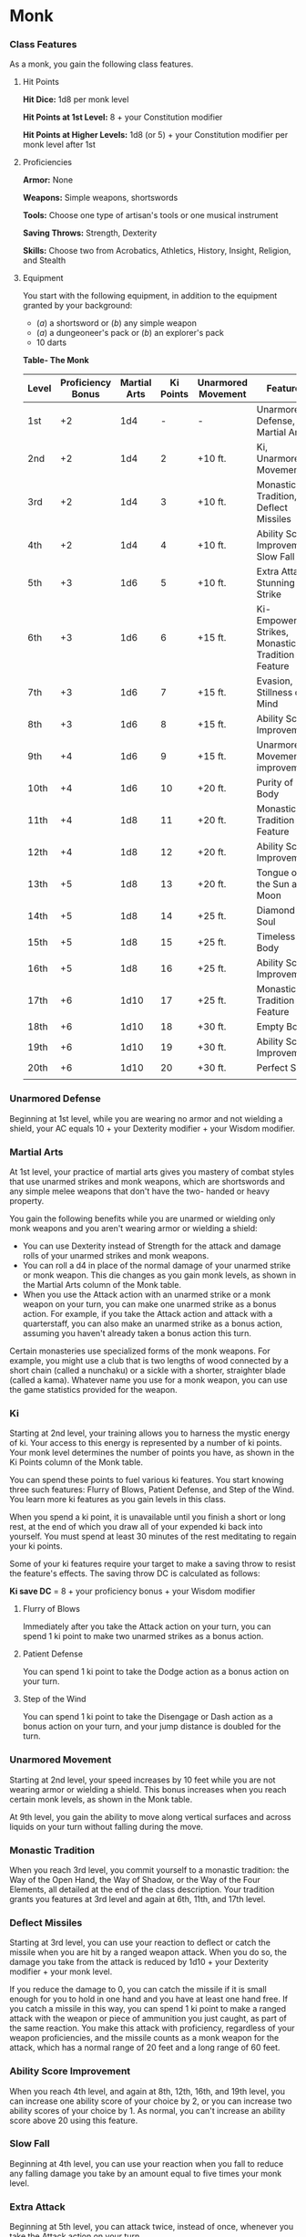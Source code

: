 * Monk
:PROPERTIES:
:CUSTOM_ID: monk
:END:
*** Class Features
:PROPERTIES:
:CUSTOM_ID: class-features
:END:
As a monk, you gain the following class features.

**** Hit Points
:PROPERTIES:
:CUSTOM_ID: hit-points
:END:
*Hit Dice:* 1d8 per monk level

*Hit Points at 1st Level:* 8 + your Constitution modifier

*Hit Points at Higher Levels:* 1d8 (or 5) + your Constitution modifier
per monk level after 1st

**** Proficiencies
:PROPERTIES:
:CUSTOM_ID: proficiencies
:END:
*Armor:* None

*Weapons:* Simple weapons, shortswords

*Tools:* Choose one type of artisan's tools or one musical instrument

*Saving Throws:* Strength, Dexterity

*Skills:* Choose two from Acrobatics, Athletics, History, Insight,
Religion, and Stealth

**** Equipment
:PROPERTIES:
:CUSTOM_ID: equipment
:END:
You start with the following equipment, in addition to the equipment
granted by your background:

- (/a/) a shortsword or (/b/) any simple weapon
- (/a/) a dungeoneer's pack or (/b/) an explorer's pack
- 10 darts

*Table- The Monk*

| Level | Proficiency Bonus | Martial Arts | Ki Points | Unarmored Movement | Features                                         |
|-------+-------------------+--------------+-----------+--------------------+--------------------------------------------------|
| 1st   | +2                | 1d4          | -         | -                  | Unarmored Defense, Martial Arts                  |
| 2nd   | +2                | 1d4          | 2         | +10 ft.            | Ki, Unarmored Movement                           |
| 3rd   | +2                | 1d4          | 3         | +10 ft.            | Monastic Tradition, Deflect Missiles             |
| 4th   | +2                | 1d4          | 4         | +10 ft.            | Ability Score Improvement, Slow Fall             |
| 5th   | +3                | 1d6          | 5         | +10 ft.            | Extra Attack, Stunning Strike                    |
| 6th   | +3                | 1d6          | 6         | +15 ft.            | Ki-Empowered Strikes, Monastic Tradition Feature |
| 7th   | +3                | 1d6          | 7         | +15 ft.            | Evasion, Stillness of Mind                       |
| 8th   | +3                | 1d6          | 8         | +15 ft.            | Ability Score Improvement                        |
| 9th   | +4                | 1d6          | 9         | +15 ft.            | Unarmored Movement improvement                   |
| 10th  | +4                | 1d6          | 10        | +20 ft.            | Purity of Body                                   |
| 11th  | +4                | 1d8          | 11        | +20 ft.            | Monastic Tradition Feature                       |
| 12th  | +4                | 1d8          | 12        | +20 ft.            | Ability Score Improvement                        |
| 13th  | +5                | 1d8          | 13        | +20 ft.            | Tongue of the Sun and Moon                       |
| 14th  | +5                | 1d8          | 14        | +25 ft.            | Diamond Soul                                     |
| 15th  | +5                | 1d8          | 15        | +25 ft.            | Timeless Body                                    |
| 16th  | +5                | 1d8          | 16        | +25 ft.            | Ability Score Improvement                        |
| 17th  | +6                | 1d10         | 17        | +25 ft.            | Monastic Tradition Feature                       |
| 18th  | +6                | 1d10         | 18        | +30 ft.            | Empty Body                                       |
| 19th  | +6                | 1d10         | 19        | +30 ft.            | Ability Score Improvement                        |
| 20th  | +6                | 1d10         | 20        | +30 ft.            | Perfect Self                                     |
|       |                   |              |           |                    |                                                  |

*** Unarmored Defense
:PROPERTIES:
:CUSTOM_ID: unarmored-defense
:END:
Beginning at 1st level, while you are wearing no armor and not wielding
a shield, your AC equals 10 + your Dexterity modifier + your Wisdom
modifier.

*** Martial Arts
:PROPERTIES:
:CUSTOM_ID: martial-arts
:END:
At 1st level, your practice of martial arts gives you mastery of combat
styles that use unarmed strikes and monk weapons, which are shortswords
and any simple melee weapons that don't have the two- handed or heavy
property.

You gain the following benefits while you are unarmed or wielding only
monk weapons and you aren't wearing armor or wielding a shield:

- You can use Dexterity instead of Strength for the attack and damage
  rolls of your unarmed strikes and monk weapons.
- You can roll a d4 in place of the normal damage of your unarmed strike
  or monk weapon. This die changes as you gain monk levels, as shown in
  the Martial Arts column of the Monk table.
- When you use the Attack action with an unarmed strike or a monk weapon
  on your turn, you can make one unarmed strike as a bonus action. For
  example, if you take the Attack action and attack with a quarterstaff,
  you can also make an unarmed strike as a bonus action, assuming you
  haven't already taken a bonus action this turn.

Certain monasteries use specialized forms of the monk weapons. For
example, you might use a club that is two lengths of wood connected by a
short chain (called a nunchaku) or a sickle with a shorter, straighter
blade (called a kama). Whatever name you use for a monk weapon, you can
use the game statistics provided for the weapon.

*** Ki
:PROPERTIES:
:CUSTOM_ID: ki
:END:
Starting at 2nd level, your training allows you to harness the mystic
energy of ki. Your access to this energy is represented by a number of
ki points. Your monk level determines the number of points you have, as
shown in the Ki Points column of the Monk table.

You can spend these points to fuel various ki features. You start
knowing three such features: Flurry of Blows, Patient Defense, and Step
of the Wind. You learn more ki features as you gain levels in this
class.

When you spend a ki point, it is unavailable until you finish a short or
long rest, at the end of which you draw all of your expended ki back
into yourself. You must spend at least 30 minutes of the rest meditating
to regain your ki points.

Some of your ki features require your target to make a saving throw to
resist the feature's effects. The saving throw DC is calculated as
follows:

*Ki save DC* = 8 + your proficiency bonus + your Wisdom modifier

**** Flurry of Blows
:PROPERTIES:
:CUSTOM_ID: flurry-of-blows
:END:
Immediately after you take the Attack action on your turn, you can spend
1 ki point to make two unarmed strikes as a bonus action.

**** Patient Defense
:PROPERTIES:
:CUSTOM_ID: patient-defense
:END:
You can spend 1 ki point to take the Dodge action as a bonus action on
your turn.

**** Step of the Wind
:PROPERTIES:
:CUSTOM_ID: step-of-the-wind
:END:
You can spend 1 ki point to take the Disengage or Dash action as a bonus
action on your turn, and your jump distance is doubled for the turn.

*** Unarmored Movement
:PROPERTIES:
:CUSTOM_ID: unarmored-movement
:END:
Starting at 2nd level, your speed increases by 10 feet while you are not
wearing armor or wielding a shield. This bonus increases when you reach
certain monk levels, as shown in the Monk table.

At 9th level, you gain the ability to move along vertical surfaces and
across liquids on your turn without falling during the move.

*** Monastic Tradition
:PROPERTIES:
:CUSTOM_ID: monastic-tradition
:END:
When you reach 3rd level, you commit yourself to a monastic tradition:
the Way of the Open Hand, the Way of Shadow, or the Way of the Four
Elements, all detailed at the end of the class description. Your
tradition grants you features at 3rd level and again at 6th, 11th, and
17th level.

*** Deflect Missiles
:PROPERTIES:
:CUSTOM_ID: deflect-missiles
:END:
Starting at 3rd level, you can use your reaction to deflect or catch the
missile when you are hit by a ranged weapon attack. When you do so, the
damage you take from the attack is reduced by 1d10 + your Dexterity
modifier + your monk level.

If you reduce the damage to 0, you can catch the missile if it is small
enough for you to hold in one hand and you have at least one hand free.
If you catch a missile in this way, you can spend 1 ki point to make a
ranged attack with the weapon or piece of ammunition you just caught, as
part of the same reaction. You make this attack with proficiency,
regardless of your weapon proficiencies, and the missile counts as a
monk weapon for the attack, which has a normal range of 20 feet and a
long range of 60 feet.

*** Ability Score Improvement
:PROPERTIES:
:CUSTOM_ID: ability-score-improvement
:END:
When you reach 4th level, and again at 8th, 12th, 16th, and 19th level,
you can increase one ability score of your choice by 2, or you can
increase two ability scores of your choice by 1. As normal, you can't
increase an ability score above 20 using this feature.

*** Slow Fall
:PROPERTIES:
:CUSTOM_ID: slow-fall
:END:
Beginning at 4th level, you can use your reaction when you fall to
reduce any falling damage you take by an amount equal to five times your
monk level.

*** Extra Attack
:PROPERTIES:
:CUSTOM_ID: extra-attack
:END:
Beginning at 5th level, you can attack twice, instead of once, whenever
you take the Attack action on your turn.

*** Stunning Strike
:PROPERTIES:
:CUSTOM_ID: stunning-strike
:END:
Starting at 5th level, you can interfere with the flow of ki in an
opponent's body. When you hit another creature with a melee weapon
attack, you can spend 1 ki point to attempt a stunning strike. The
target must succeed on a Constitution saving throw or be stunned until
the end of your next turn.

*** Ki-Empowered Strikes
:PROPERTIES:
:CUSTOM_ID: ki-empowered-strikes
:END:
Starting at 6th level, your unarmed strikes count as magical for the
purpose of overcoming resistance and immunity to nonmagical attacks and
damage.

*** Evasion
:PROPERTIES:
:CUSTOM_ID: evasion
:END:
At 7th level, your instinctive agility lets you dodge out of the way of
certain area effects, such as a blue dragon's lightning breath or a
/fireball/ spell. When you are subjected to an effect that allows you to
make a Dexterity saving throw to take only half damage, you instead take
no damage if you succeed on the saving throw, and only half damage if
you fail.

*** Stillness of Mind
:PROPERTIES:
:CUSTOM_ID: stillness-of-mind
:END:
Starting at 7th level, you can use your action to end one effect on
yourself that is causing you to be charmed or frightened.

*** Purity of Body
:PROPERTIES:
:CUSTOM_ID: purity-of-body
:END:
At 10th level, your mastery of the ki flowing through you makes you
immune to disease and poison.

*** Tongue of the Sun and Moon
:PROPERTIES:
:CUSTOM_ID: tongue-of-the-sun-and-moon
:END:
Starting at 13th level, you learn to touch the ki of other minds so that
you understand all spoken languages. Moreover, any creature that can
understand a language can understand what you say.

*** Diamond Soul
:PROPERTIES:
:CUSTOM_ID: diamond-soul
:END:
Beginning at 14th level, your mastery of ki grants you proficiency in
all saving throws.

Additionally, whenever you make a saving throw and fail, you can spend 1
ki point to reroll it and take the second result.

*** Timeless Body
:PROPERTIES:
:CUSTOM_ID: timeless-body
:END:
At 15th level, your ki sustains you so that you suffer none of the
frailty of old age, and you can't be aged magically. You can still die
of old age, however. In addition, you no longer need food or water.

*** Empty Body
:PROPERTIES:
:CUSTOM_ID: empty-body
:END:
Beginning at 18th level, you can use your action to spend 4 ki points to
become invisible for 1 minute. During that time, you also have
resistance to all damage but force damage.

Additionally, you can spend 8 ki points to cast the /astral projection/
spell, without needing material components. When you do so, you can't
take any other creatures with you.

*** Perfect Self
:PROPERTIES:
:CUSTOM_ID: perfect-self
:END:
At 20th level, when you roll for initiative and have no ki points
remaining, you regain 4 ki points.

** Monastic Traditions
:PROPERTIES:
:CUSTOM_ID: monastic-traditions
:END:
Three traditions of monastic pursuit are common in the monasteries
scattered across the multiverse. Most monasteries practice one tradition
exclusively, but a few honor the three traditions and instruct each monk
according to his or her aptitude and interest. All three traditions rely
on the same basic techniques, diverging as the student grows more adept.
Thus, a monk need choose a tradition only upon reaching 3rd level.

*** Way of the Open Hand
:PROPERTIES:
:CUSTOM_ID: way-of-the-open-hand
:END:
Monks of the Way of the Open Hand are the ultimate masters of martial
arts combat, whether armed or unarmed. They learn techniques to push and
trip their opponents, manipulate ki to heal damage to their bodies, and
practice advanced meditation that can protect them from harm.

**** Open Hand Technique
:PROPERTIES:
:CUSTOM_ID: open-hand-technique
:END:
Starting when you choose this tradition at 3rd level, you can manipulate
your enemy's ki when you harness your own. Whenever you hit a creature
with one of the attacks granted by your Flurry of Blows, you can impose
one of the following effects on that target:

- It must succeed on a Dexterity saving throw or be knocked prone.
- It must make a Strength saving throw. If it fails, you can push it up
  to 15 feet away from you.
- It can't take reactions until the end of your next turn.

**** Wholeness of Body
:PROPERTIES:
:CUSTOM_ID: wholeness-of-body
:END:
At 6th level, you gain the ability to heal yourself. As an action, you
can regain hit points equal to three times your monk level. You must
finish a long rest before you can use this feature again.

**** Tranquility
:PROPERTIES:
:CUSTOM_ID: tranquility
:END:
Beginning at 11th level, you can enter a special meditation that
surrounds you with an aura of peace. At the end of a long rest, you gain
the effect of a /sanctuary/ spell that lasts until the start of your
next long rest (the spell can end early as normal). The saving throw DC
for the spell equals 8 + your Wisdom modifier + your proficiency bonus.

**** Quivering Palm
:PROPERTIES:
:CUSTOM_ID: quivering-palm
:END:
At 17th level, you gain the ability to set up lethal vibrations in
someone's body. When you hit a creature with an unarmed strike, you can
spend 3 ki points to start these imperceptible vibrations, which last
for a number of days equal to your monk level. The vibrations are
harmless unless you use your action to end them. To do so, you and the
target must be on the same plane of existence. When you use this action,
the creature must make a Constitution saving throw. If it fails, it is
reduced to 0 hit points. If it succeeds, it takes 10d10 necrotic damage.

You can have only one creature under the effect of this feature at a
time. You can choose to end the vibrations harmlessly without using an
action.
